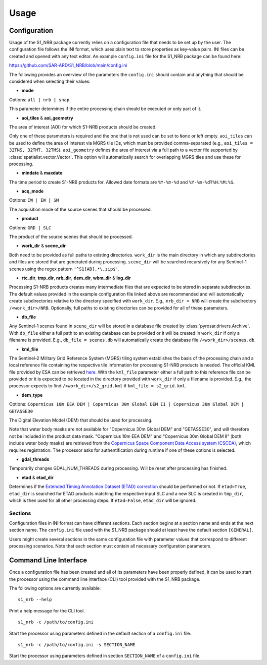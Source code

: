 ######
Usage
######

Configuration
=============
Usage of the S1_NRB package currently relies on a configuration file that needs to be set up by the user. The configuration
file follows the INI format, which uses plain text to store properties as key-value pairs. INI files can be created and
opened with any text editor. An example ``config.ini`` file for the S1_NRB package can be found here:

https://github.com/SAR-ARD/S1_NRB/blob/main/config.ini

The following provides an overview of the parameters the ``config.ini`` should contain and anything that should be
considered when selecting their values:

- **mode**

Options: ``all | nrb | snap``

This parameter determines if the entire processing chain should be executed or only part of it.

- **aoi_tiles** & **aoi_geometry**

The area of interest (AOI) for which S1-NRB products should be created.

Only one of these parameters is required and the one that is not used can be set to ``None`` or left empty.
``aoi_tiles`` can be used to define the area of interest via MGRS tile IDs, which must be provided comma-separated (e.g.,
``aoi_tiles = 32TNS, 32TMT, 32TMS``). ``aoi_geometry`` defines the area of interest via a full path to a vector file
supported by :class:`spatialist.vector.Vector`. This option will automatically search for overlapping MGRS tiles and use
these for processing.

- **mindate** & **maxdate**

The time period to create S1-NRB products for. Allowed date formats are ``%Y-%m-%d`` and ``%Y-%m-%dT%H:%M:%S``.

- **acq_mode**

Options: ``IW | EW | SM``

The acquisition mode of the source scenes that should be processed.

- **product**

Options: ``GRD | SLC``

The product of the source scenes that should be processed.

- **work_dir** & **scene_dir**

Both need to be provided as full paths to existing directories. ``work_dir`` is the main directory in which any
subdirectories and files are stored that are generated during processing. ``scene_dir`` will be searched recursively for
any Sentinel-1 scenes using the regex pattern ``'^S1[AB].*\.zip$'``.

- **rtc_dir**, **tmp_dir**, **nrb_dir**, **dem_dir**, **wbm_dir** & **log_dir**

Processing S1-NRB products creates many intermediate files that are expected to be stored in separate subdirectories. The
default values provided in the example configuration file linked above are recommended and will automatically create
subdirectories relative to the directory specified with ``work_dir``. E.g., ``nrb_dir = NRB`` will create the subdirectory
``/<work_dir>/NRB``. Optionally, full paths to existing directories can be provided for all of these parameters.

- **db_file**

Any Sentinel-1 scenes found in ``scene_dir`` will be stored in a database file created by :class:`pyrosar.drivers.Archive`.
With ``db_file`` either a full path to an existing database can be provided or it will be created in ``work_dir`` if only
a filename is provided. E.g., ``db_file = scenes.db`` will automatically create the database file ``/<work_dir>/scenes.db``.

- **kml_file**

The Sentinel-2 Military Grid Reference System (MGRS) tiling system establishes the basis of the processing chain and a
local reference file containing the respective tile information for processing S1-NRB products is needed. The official
KML file provided by ESA can be retrieved `here <https://sentinel.esa.int/documents/247904/1955685/S2A_OPER_GIP_TILPAR_MPC__20151209T095117_V20150622T000000_21000101T000000_B00.kml>`_.
With the ``kml_file`` parameter either a full path to this reference file can be provided or it is expected to be located
in the directory provided with ``work_dir`` if only a filename is provided. E.g., the processor expects to find
``/<work_dir>/s2_grid.kml`` if ``kml_file = s2_grid.kml``.

- **dem_type**

Options: ``Copernicus 10m EEA DEM | Copernicus 30m Global DEM II | Copernicus 30m Global DEM | GETASSE30``

The Digital Elevation Model (DEM) that should be used for processing.

Note that water body masks are not available for "Copernicus 30m Global DEM" and "GETASSE30", and will therefore not be
included in the product data mask. "Copernicus 10m EEA DEM" and "Copernicus 30m Global DEM II" (both include water body masks)
are retrieved from the `Copernicus Space Component Data Access system (CSCDA) <https://spacedata.copernicus.eu/web/cscda/data-access/registration>`_,
which requires registration. The processor asks for authentification during runtime if one of these options is selected.

- **gdal_threads**

Temporarily changes GDAL_NUM_THREADS during processing. Will be reset after processing has finished.

- **etad** & **etad_dir**

Determines if the `Extended Timing Annotation Dataset (ETAD) correction <https://sentinel.esa.int/web/sentinel/missions/sentinel-1/data-products/etad-dataset>`_
should be performed or not. If ``etad=True``, ``etad_dir`` is searched for ETAD products matching the respective input SLC
and a new SLC is created in ``tmp_dir``, which is then used for all other processing steps. If ``etad=False``, ``etad_dir``
will be ignored.

Sections
--------
Configuration files in INI format can have different sections. Each section begins at a section name and ends at the next
section name. The ``config.ini`` file used with the S1_NRB package should at least have the default section ``[GENERAL]``.

Users might create several sections in the same configuration file with parameter values that correspond to different
processing scenarios. Note that each section must contain all necessary configuration parameters.

Command Line Interface
=======================
Once a configuration file has been created and all of its parameters have been properly defined, it can be used to start
the processor using the command line interface (CLI) tool provided with the S1_NRB package.

The following options are currently available:

::

    s1_nrb --help

Print a help message for the CLI tool.

::

    s1_nrb -c /path/to/config.ini

Start the processor using parameters defined in the default section of a ``config.ini`` file.

::

    s1_nrb -c /path/to/config.ini -s SECTION_NAME

Start the processor using parameters defined in section ``SECTION_NAME`` of a ``config.ini`` file.
